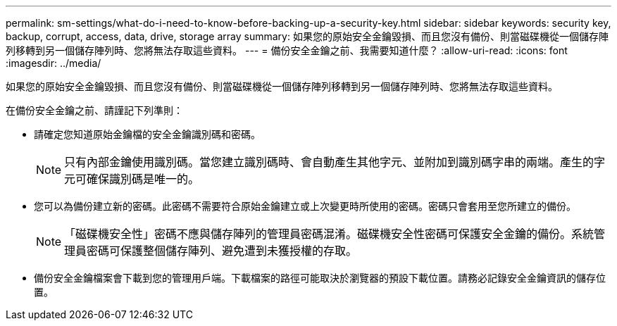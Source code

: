 ---
permalink: sm-settings/what-do-i-need-to-know-before-backing-up-a-security-key.html 
sidebar: sidebar 
keywords: security key, backup, corrupt, access, data, drive, storage array 
summary: 如果您的原始安全金鑰毀損、而且您沒有備份、則當磁碟機從一個儲存陣列移轉到另一個儲存陣列時、您將無法存取這些資料。 
---
= 備份安全金鑰之前、我需要知道什麼？
:allow-uri-read: 
:icons: font
:imagesdir: ../media/


[role="lead"]
如果您的原始安全金鑰毀損、而且您沒有備份、則當磁碟機從一個儲存陣列移轉到另一個儲存陣列時、您將無法存取這些資料。

在備份安全金鑰之前、請謹記下列準則：

* 請確定您知道原始金鑰檔的安全金鑰識別碼和密碼。
+
[NOTE]
====
只有內部金鑰使用識別碼。當您建立識別碼時、會自動產生其他字元、並附加到識別碼字串的兩端。產生的字元可確保識別碼是唯一的。

====
* 您可以為備份建立新的密碼。此密碼不需要符合原始金鑰建立或上次變更時所使用的密碼。密碼只會套用至您所建立的備份。
+
[NOTE]
====
「磁碟機安全性」密碼不應與儲存陣列的管理員密碼混淆。磁碟機安全性密碼可保護安全金鑰的備份。系統管理員密碼可保護整個儲存陣列、避免遭到未獲授權的存取。

====
* 備份安全金鑰檔案會下載到您的管理用戶端。下載檔案的路徑可能取決於瀏覽器的預設下載位置。請務必記錄安全金鑰資訊的儲存位置。

